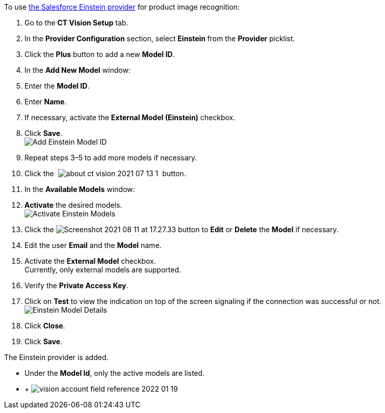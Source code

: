 To use
https://developer.salesforce.com/docs/analytics/einstein-vision-language/overview[the
Salesforce Einstein provider] for product image recognition:

1.  Go to the *CT Vision Setup* tab.
2.  In the *Provider Configuration* section, select **Einstein **from
the *Provider* picklist.
3.  Click the *Plus* button to add a new *Model ID*.
4.  In the *Add New Model* window:
1.  Enter the *Model ID*.
2.  Enter *Name*.
3.  If necessary, activate the *External Model (Einstein)* checkbox. +
5.  Click *Save*. +
image:Add-Einstein-Model-ID.png[] +
6.  Repeat steps 3–5 to add more models if necessary.
7.  Click
the  image:about-ct-vision-2021-07-13-1.png[] 
button.
8.  In the *Available Models* window:
1.  *Activate* the desired models. +
image:Activate-Einstein-Models.png[] +
2.  Click
the image:Screenshot-2021-08-11-at-17.27.33.png[] button
to *Edit* or *Delete* the *Model* if necessary.
1.  Edit the user *Email* and the *Model* name.
2.  Activate the *External Model* checkbox. +
Currently, only external models are supported.
3.  Verify the *Private Access Key*.
4.  Click on *Test* to view the indication on top of the screen
signaling if the connection was successful or not. +
image:Einstein-Model-Details.png[]
3.  Click *Close*.
9.  Click *Save*.

The Einstein provider is added.

* Under the *Model Id*, only the active models are listed.
*  +
image:vision-account-field-reference-2022-01-19.png[]
